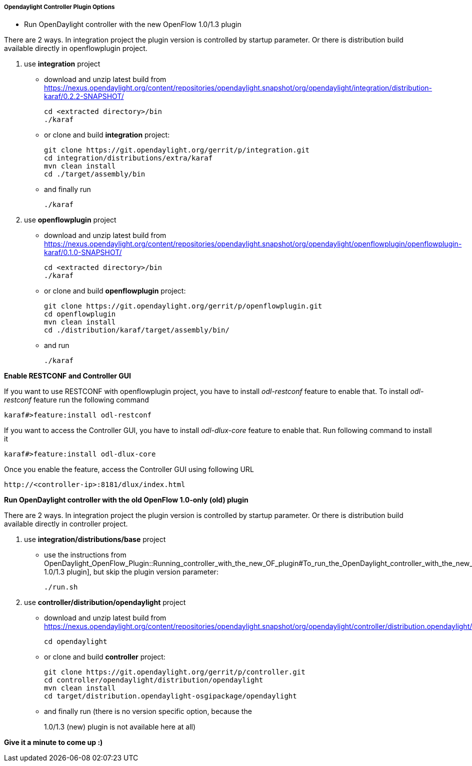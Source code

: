 ===== Opendaylight Controller Plugin Options

[[odl-ofp-running-controller-with-the-new-of-plugin_top]]
* Run OpenDaylight controller with the new OpenFlow 1.0/1.3 plugin

There are 2 ways. In integration project the plugin version is
controlled by startup parameter. Or there is distribution build
available directly in openflowplugin project.

1.  use *integration* project
* download and unzip latest build from
https://nexus.opendaylight.org/content/repositories/opendaylight.snapshot/org/opendaylight/integration/distribution-karaf/0.2.2-SNAPSHOT/
+
  cd <extracted directory>/bin
  ./karaf 
+
* or clone and build *integration* project:
+
 git clone https://git.opendaylight.org/gerrit/p/integration.git
 cd integration/distributions/extra/karaf
 mvn clean install
 cd ./target/assembly/bin
+
* and finally run
+
 ./karaf
+
2.  use *openflowplugin* project
* download and unzip latest build from
https://nexus.opendaylight.org/content/repositories/opendaylight.snapshot/org/opendaylight/openflowplugin/openflowplugin-karaf/0.1.0-SNAPSHOT/
+
  cd <extracted directory>/bin
  ./karaf
+
* or clone and build *openflowplugin* project:
+
  git clone https://git.opendaylight.org/gerrit/p/openflowplugin.git
  cd openflowplugin
  mvn clean install
  cd ./distribution/karaf/target/assembly/bin/
+  
* and run
+
    ./karaf
+


*Enable RESTCONF and Controller GUI*

If you want to use RESTCONF with openflowplugin project, you have to
install _odl-restconf_ feature to enable that. To install _odl-restconf_
feature run the following command

-----------------------------------
karaf#>feature:install odl-restconf
-----------------------------------

If you want to access the Controller GUI, you have to install
_odl-dlux-core_ feature to enable that. Run following command to install
it

------------------------------------
karaf#>feature:install odl-dlux-core
------------------------------------

Once you enable the feature, access the Controller GUI using following
URL

-------------------------------------------
http://<controller-ip>:8181/dlux/index.html
-------------------------------------------


*Run OpenDaylight controller with the old OpenFlow 1.0-only (old) plugin*

There are 2 ways. In integration project the plugin version is
controlled by startup parameter. Or there is distribution build
available directly in controller project.

1.  use *integration/distributions/base* project
* use the instructions from
OpenDaylight_OpenFlow_Plugin::Running_controller_with_the_new_OF_plugin#To_run_the_OpenDaylight_controller_with_the_new_OpenFlow_1.0/1.3_(new)_plugin[
1.0/1.3 plugin], but skip the plugin version parameter:
+
--------
./run.sh
--------
+

2.  use *controller/distribution/opendaylight* project
* download and unzip latest build from
https://nexus.opendaylight.org/content/repositories/opendaylight.snapshot/org/opendaylight/controller/distribution.opendaylight/

+
  cd opendaylight
+
* or clone and build *controller* project:
+
  git clone https://git.opendaylight.org/gerrit/p/controller.git
  cd controller/opendaylight/distribution/opendaylight
  mvn clean install
  cd target/distribution.opendaylight-osgipackage/opendaylight
+
* and finally run (there is no version specific option, because the
+
1.0/1.3 (new) plugin is not available here at all)
+


*Give it a minute to come up :)*
